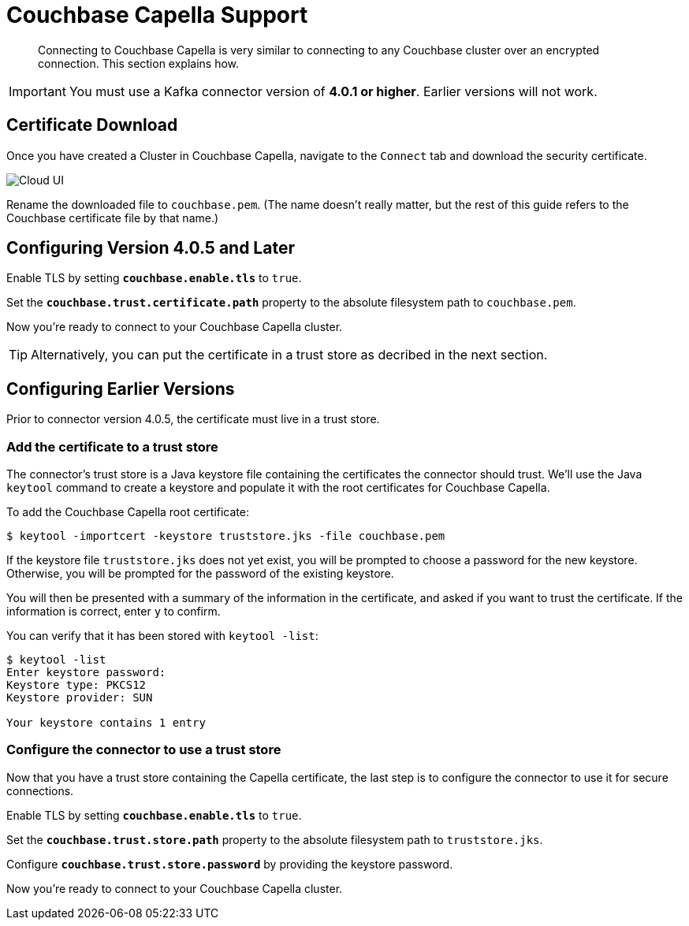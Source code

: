 = Couchbase Capella Support
:page-topic-type: concept

[abstract]
Connecting to Couchbase Capella is very similar to connecting to any Couchbase cluster over an encrypted connection.
This section explains how.

[IMPORTANT]
====
You must use a Kafka connector version of *4.0.1 or higher*.
Earlier versions will not work.
====

== Certificate Download

Once you have created a Cluster in Couchbase Capella, navigate to the `Connect` tab and download the security certificate.

image::cloud-ui.png[Cloud UI]

Rename the downloaded file to `couchbase.pem`.
(The name doesn't really matter, but the rest of this guide refers to the Couchbase certificate file by that name.)

[#connector-config]
== Configuring Version 4.0.5 and Later

Enable TLS by setting `*couchbase.enable.tls*` to `true`.

Set the `*couchbase.trust.certificate.path*` property to the absolute filesystem path to `couchbase.pem`.

Now you're ready to connect to your Couchbase Capella cluster.

TIP: Alternatively, you can put the certificate in a trust store as decribed in the next section.

[#trust-store]
== Configuring Earlier Versions

Prior to connector version 4.0.5, the certificate must live in a trust store.

=== Add the certificate to a trust store

The connector's trust store is a Java keystore file containing the certificates the connector should trust.
We'll use the Java `keytool` command to create a keystore and populate it with the root certificates for Couchbase Capella.

To add the Couchbase Capella root certificate:

[source]
----
$ keytool -importcert -keystore truststore.jks -file couchbase.pem
----
If the keystore file `truststore.jks` does not yet exist, you will be prompted to choose a password for the new keystore.
Otherwise, you will be prompted for the password of the existing keystore.

You will then be presented with a summary of the information in the certificate, and asked if you want to trust the certificate.
If the information is correct, enter `y` to confirm.

You can verify that it has been stored with `keytool -list`:

[source]
----
$ keytool -list
Enter keystore password:
Keystore type: PKCS12
Keystore provider: SUN

Your keystore contains 1 entry
----

=== Configure the connector to use a trust store

Now that you have a trust store containing the Capella certificate, the last step is to configure the connector to use it for secure connections.

Enable TLS by setting `*couchbase.enable.tls*` to `true`.

Set the `*couchbase.trust.store.path*` property to the absolute filesystem path to `truststore.jks`.

Configure `*couchbase.trust.store.password*` by providing the keystore password.

Now you're ready to connect to your Couchbase Capella cluster.
